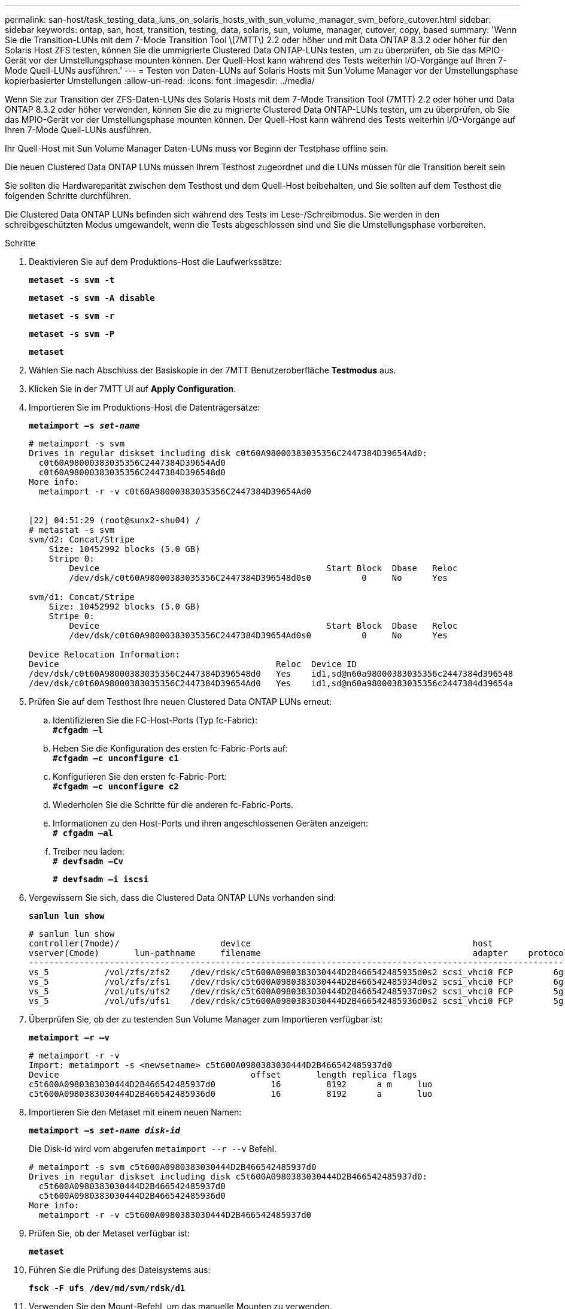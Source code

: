 ---
permalink: san-host/task_testing_data_luns_on_solaris_hosts_with_sun_volume_manager_svm_before_cutover.html 
sidebar: sidebar 
keywords: ontap, san, host, transition, testing, data, solaris, sun, volume, manager, cutover, copy, based 
summary: 'Wenn Sie die Transition-LUNs mit dem 7-Mode Transition Tool \(7MTT\) 2.2 oder höher und mit Data ONTAP 8.3.2 oder höher für den Solaris Host ZFS testen, können Sie die ummigrierte Clustered Data ONTAP-LUNs testen, um zu überprüfen, ob Sie das MPIO-Gerät vor der Umstellungsphase mounten können. Der Quell-Host kann während des Tests weiterhin I/O-Vorgänge auf Ihren 7-Mode Quell-LUNs ausführen.' 
---
= Testen von Daten-LUNs auf Solaris Hosts mit Sun Volume Manager vor der Umstellungsphase kopierbasierter Umstellungen
:allow-uri-read: 
:icons: font
:imagesdir: ../media/


[role="lead"]
Wenn Sie zur Transition der ZFS-Daten-LUNs des Solaris Hosts mit dem 7-Mode Transition Tool (7MTT) 2.2 oder höher und Data ONTAP 8.3.2 oder höher verwenden, können Sie die zu migrierte Clustered Data ONTAP-LUNs testen, um zu überprüfen, ob Sie das MPIO-Gerät vor der Umstellungsphase mounten können. Der Quell-Host kann während des Tests weiterhin I/O-Vorgänge auf Ihren 7-Mode Quell-LUNs ausführen.

Ihr Quell-Host mit Sun Volume Manager Daten-LUNs muss vor Beginn der Testphase offline sein.

Die neuen Clustered Data ONTAP LUNs müssen Ihrem Testhost zugeordnet und die LUNs müssen für die Transition bereit sein

Sie sollten die Hardwareparität zwischen dem Testhost und dem Quell-Host beibehalten, und Sie sollten auf dem Testhost die folgenden Schritte durchführen.

Die Clustered Data ONTAP LUNs befinden sich während des Tests im Lese-/Schreibmodus. Sie werden in den schreibgeschützten Modus umgewandelt, wenn die Tests abgeschlossen sind und Sie die Umstellungsphase vorbereiten.

.Schritte
. Deaktivieren Sie auf dem Produktions-Host die Laufwerkssätze:
+
`*metaset -s svm -t*`

+
`*metaset -s svm -A disable*`

+
`*metaset -s svm -r*`

+
`*metaset -s svm -P*`

+
`*metaset*`

. Wählen Sie nach Abschluss der Basiskopie in der 7MTT Benutzeroberfläche *Testmodus* aus.
. Klicken Sie in der 7MTT UI auf *Apply Configuration*.
. Importieren Sie im Produktions-Host die Datenträgersätze:
+
`*metaimport –s _set-name_*`

+
[listing]
----
# metaimport -s svm
Drives in regular diskset including disk c0t60A98000383035356C2447384D39654Ad0:
  c0t60A98000383035356C2447384D39654Ad0
  c0t60A98000383035356C2447384D396548d0
More info:
  metaimport -r -v c0t60A98000383035356C2447384D39654Ad0


[22] 04:51:29 (root@sunx2-shu04) /
# metastat -s svm
svm/d2: Concat/Stripe
    Size: 10452992 blocks (5.0 GB)
    Stripe 0:
        Device                                             Start Block  Dbase   Reloc
        /dev/dsk/c0t60A98000383035356C2447384D396548d0s0          0     No      Yes

svm/d1: Concat/Stripe
    Size: 10452992 blocks (5.0 GB)
    Stripe 0:
        Device                                             Start Block  Dbase   Reloc
        /dev/dsk/c0t60A98000383035356C2447384D39654Ad0s0          0     No      Yes

Device Relocation Information:
Device                                           Reloc  Device ID
/dev/dsk/c0t60A98000383035356C2447384D396548d0   Yes    id1,sd@n60a98000383035356c2447384d396548
/dev/dsk/c0t60A98000383035356C2447384D39654Ad0   Yes    id1,sd@n60a98000383035356c2447384d39654a
----
. Prüfen Sie auf dem Testhost Ihre neuen Clustered Data ONTAP LUNs erneut:
+
.. Identifizieren Sie die FC-Host-Ports (Typ fc-Fabric): +
`*#cfgadm –l*`
.. Heben Sie die Konfiguration des ersten fc-Fabric-Ports auf: +
`*#cfgadm –c unconfigure c1*`
.. Konfigurieren Sie den ersten fc-Fabric-Port: +
`*#cfgadm –c unconfigure c2*`
.. Wiederholen Sie die Schritte für die anderen fc-Fabric-Ports.
.. Informationen zu den Host-Ports und ihren angeschlossenen Geräten anzeigen: +
`*# cfgadm –al*`
.. Treiber neu laden: +
`*# devfsadm –Cv*`
+
`*# devfsadm –i iscsi*`



. Vergewissern Sie sich, dass die Clustered Data ONTAP LUNs vorhanden sind:
+
`*sanlun lun show*`

+
[listing]
----
# sanlun lun show
controller(7mode)/                    device                                            host                  lun
vserver(Cmode)       lun-pathname     filename                                          adapter    protocol   size    mode
--------------------------------------------------------------------------------------------------------------------------
vs_5           /vol/zfs/zfs2    /dev/rdsk/c5t600A0980383030444D2B466542485935d0s2 scsi_vhci0 FCP        6g      C
vs_5           /vol/zfs/zfs1    /dev/rdsk/c5t600A0980383030444D2B466542485934d0s2 scsi_vhci0 FCP        6g      C
vs_5           /vol/ufs/ufs2    /dev/rdsk/c5t600A0980383030444D2B466542485937d0s2 scsi_vhci0 FCP        5g      C
vs_5           /vol/ufs/ufs1    /dev/rdsk/c5t600A0980383030444D2B466542485936d0s2 scsi_vhci0 FCP        5g      C
----
. Überprüfen Sie, ob der zu testenden Sun Volume Manager zum Importieren verfügbar ist:
+
`*metaimport –r –v*`

+
[listing]
----
# metaimport -r -v
Import: metaimport -s <newsetname> c5t600A0980383030444D2B466542485937d0
Device                                      offset       length replica flags
c5t600A0980383030444D2B466542485937d0           16         8192      a m     luo
c5t600A0980383030444D2B466542485936d0           16         8192      a       luo
----
. Importieren Sie den Metaset mit einem neuen Namen:
+
`*metaimport –s _set-name disk-id_*`

+
Die Disk-id wird vom abgerufen `metaimport --r --v` Befehl.

+
[listing]
----
# metaimport -s svm c5t600A0980383030444D2B466542485937d0
Drives in regular diskset including disk c5t600A0980383030444D2B466542485937d0:
  c5t600A0980383030444D2B466542485937d0
  c5t600A0980383030444D2B466542485936d0
More info:
  metaimport -r -v c5t600A0980383030444D2B466542485937d0
----
. Prüfen Sie, ob der Metaset verfügbar ist:
+
`*metaset*`

. Führen Sie die Prüfung des Dateisystems aus:
+
`*fsck -F ufs /dev/md/svm/rdsk/d1*`

. Verwenden Sie den Mount-Befehl, um das manuelle Mounten zu verwenden.
. Führen Sie die Tests nach Bedarf durch.
. Fahren Sie den Testhost herunter.
. Klicken Sie in der 7MTT-Benutzeroberfläche auf *Fertigstellen-Test*.


Wenn die Clustered Data ONTAP LUNs Ihrem Quell-Host neu zugeordnet werden sollen, müssen Sie den Quell-Host auf die Umstellungsphase vorbereiten. Wenn die geclusterten Data ONTAP LUNs Ihrem Testhost zugeordnet bleiben sollen, sind keine weiteren Schritte auf dem Testhost erforderlich.
